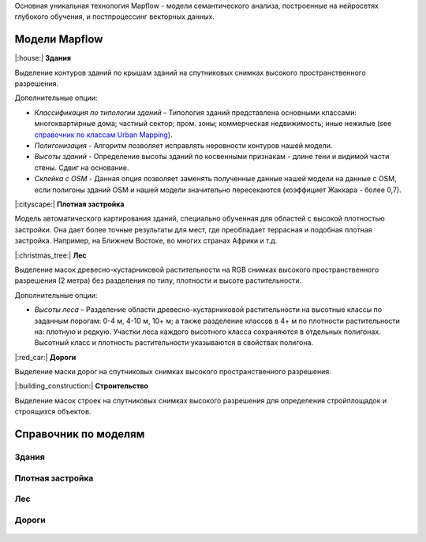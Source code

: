 Основная уникальная технология Mapflow - модели семантического анализа, построенные на нейросетях глубокого обучения, и постпроцессинг векторных данных. 

Модели Mapflow
==============

|:house:| **Здания** 

Выделение контуров зданий по крышам зданий на спутниковых снимках высокого пространственного разрешения.

Дополнительные опции:

* *Классификация по типологии зданий* – Типология зданий представлена основными классами: многоквартирные дома; частный сектор; пром. зоны; коммерческая недвижимость; иные нежилые (see `справочник по классам Urban Mapping <https://ru.docs.mapflow.ai/docs_um/classes.html>`_).
* *Полигонизация* - Алгоритм позволяет исправлять неровности контуров нашей модели.
* *Высоты зданий* - Определение высоты зданий по косвенными признакам - длине тени и видимой части стены. Сдвиг на основание.
* *Склейка с OSM* - Данная опция позволяет заменять полученные данные нашей модели на данные с OSM, если полигоны зданий OSM и нашей модели значительно пересекаются (коэффициет Жаккара - более 0,7).

|:cityscape:| **Плотная застройка** 
  
Модель автоматического картирования зданий, специально обученная для областей с высокой плотностью застройки. Она дает более точные результаты для мест, где преобладает террасная и подобная плотная застройка. Например, на Ближнем Востоке, во многих странах Африки и т.д.

|:christmas_tree:| **Лес** 

Выделение масок древесно-кустарниковой растительности на RGB снимках высокого пространственного разрешения (2 метра) без разделения по типу, плотности и высоте растительности.

Дополнительные опции:

* *Высоты леса* – Разделение области древесно-кустарниковой растительности на высотные классы по заданным порогам: 0-4 м, 4-10 м, 10+ м; а также разделение классов в 4+ м по плотности растительности на: плотную и редкую. Участки леса каждого высотного класса сохраняются в отдельных полигонах. Высотный класс и плотность растительности указываются в свойствах полигона.

|:red_car:| **Дороги** 

Выделение маски дорог на спутниковых снимках высокого пространственного разрешения.

|:building_construction:| **Строительство** 

Выделение масок строек на спутниковых снимках высокого разрешения для определения стройплощадок и строящихся объектов.


Справочник по моделям
=====================


Здания
"""""""""

   .. tabularcolumns:: |p{3cm}|p{5cm}|p{3cm}|

   .. csv-table::
      :file: _static/csv/buildings.csv 
      :header-rows: 1 
      :class: longtable
      :widths: 1 1 1
      
Плотная застройка
""""""""""""""""""
      
   .. tabularcolumns:: |p{3cm}|p{5cm}|p{3cm}|
      
   .. csv-table::
      :file: _static/csv/high-density_housing.csv 
      :header-rows: 1 
      :class: longtable
      :widths: 1 1 1


Лес
""""""

   .. tabularcolumns:: |p{3cm}|p{5cm}|p{3cm}|

   .. csv-table::
      :file: _static/csv/forest.csv 
      :header-rows: 1 
      :class: longtable
      :widths: 1 1 1


Дороги
""""""

   .. tabularcolumns:: |p{3cm}|p{5cm}|p{3cm}|

   .. csv-table::
      :file: _static/csv/roads.csv 
      :header-rows: 1 
      :class: longtable
      :widths: 1 1 1



